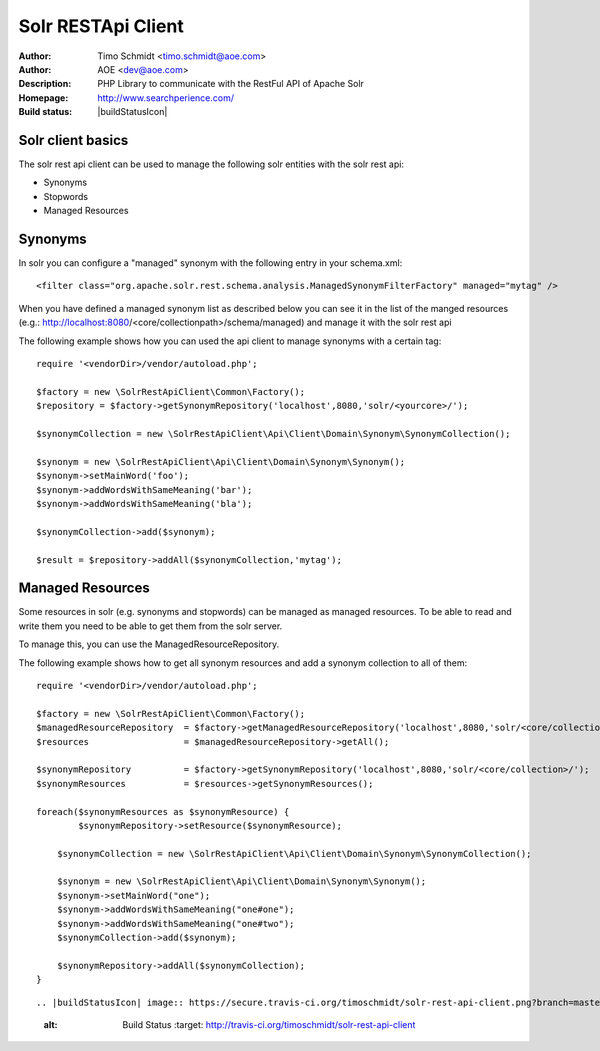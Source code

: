 ++++++++++++++++++++++++
Solr RESTApi Client
++++++++++++++++++++++++

:Author: Timo Schmidt <timo.schmidt@aoe.com>
:Author: AOE <dev@aoe.com>
:Description: PHP Library to communicate with the RestFul API of Apache Solr
:Homepage: http://www.searchperience.com/
:Build status: |buildStatusIcon|

Solr client basics
========================


The solr rest api client can be used to manage the following solr entities with the solr rest api:

* Synonyms
* Stopwords
* Managed Resources


Synonyms
======================

In solr you can configure a "managed" synonym with the following entry in your schema.xml:

::

     <filter class="org.apache.solr.rest.schema.analysis.ManagedSynonymFilterFactory" managed="mytag" />
::

When you have defined a managed synonym list as described below you can see it in the list of the manged
resources (e.g.: http://localhost:8080/<core/collectionpath>/schema/managed) and manage it with the solr rest api


The following example shows how you can used the api client to manage synonyms with a certain tag:

::

    require '<vendorDir>/vendor/autoload.php';

    $factory = new \SolrRestApiClient\Common\Factory();
    $repository = $factory->getSynonymRepository('localhost',8080,'solr/<yourcore>/');

    $synonymCollection = new \SolrRestApiClient\Api\Client\Domain\Synonym\SynonymCollection();

    $synonym = new \SolrRestApiClient\Api\Client\Domain\Synonym\Synonym();
    $synonym->setMainWord('foo');
    $synonym->addWordsWithSameMeaning('bar');
    $synonym->addWordsWithSameMeaning('bla');

    $synonymCollection->add($synonym);

    $result = $repository->addAll($synonymCollection,'mytag');
::

Managed Resources
======================

Some resources in solr (e.g. synonyms and stopwords) can be managed as managed resources.
To be able to read and write them you need to be able to get them from the solr server.

To manage this, you can use the ManagedResourceRepository.

The following example shows how to get all synonym resources and add a synonym collection
to all of them:

::

    require '<vendorDir>/vendor/autoload.php';

    $factory = new \SolrRestApiClient\Common\Factory();
    $managedResourceRepository  = $factory->getManagedResourceRepository('localhost',8080,'solr/<core/collection>/');
    $resources                  = $managedResourceRepository->getAll();

    $synonymRepository          = $factory->getSynonymRepository('localhost',8080,'solr/<core/collection>/');
    $synonymResources           = $resources->getSynonymResources();

    foreach($synonymResources as $synonymResource) {
	    $synonymRepository->setResource($synonymResource);

    	$synonymCollection = new \SolrRestApiClient\Api\Client\Domain\Synonym\SynonymCollection();

    	$synonym = new \SolrRestApiClient\Api\Client\Domain\Synonym\Synonym();
    	$synonym->setMainWord("one");
    	$synonym->addWordsWithSameMeaning("one#one");
    	$synonym->addWordsWithSameMeaning("one#two");
    	$synonymCollection->add($synonym);

    	$synonymRepository->addAll($synonymCollection);
    }
::






.. |buildStatusIcon| image:: https://secure.travis-ci.org/timoschmidt/solr-rest-api-client.png?branch=master
   :alt: Build Status
       :target: http://travis-ci.org/timoschmidt/solr-rest-api-client